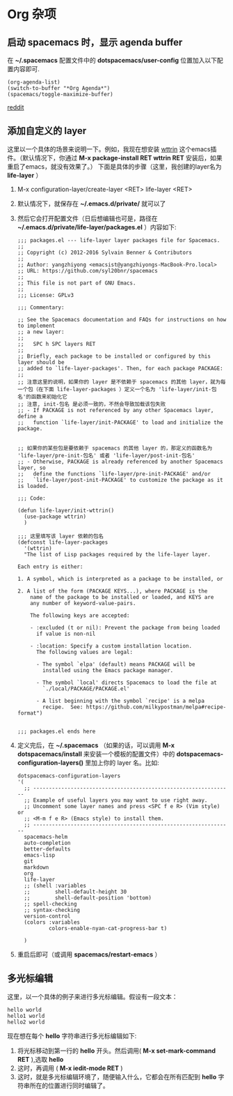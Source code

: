 * Org 杂项
** 启动 spacemacs 时，显示 agenda buffer
   在 *~/.spacemacs* 配置文件中的 *dotspacemacs/user-config* 位置加入以下配置内容即可.

   #+BEGIN_EXAMPLE
   (org-agenda-list)
   (switch-to-buffer "*Org Agenda*")
   (spacemacs/toggle-maximize-buffer)
   #+END_EXAMPLE

   [[https://www.reddit.com/r/spacemacs/comments/5lxwog/how_to_display_orgagenda_list_at_startup/][reddit]]


** 添加自定义的 layer
   这里以一个具体的场景来说明一下。例如，我现在想安装 [[https://github.com/bcbcarl/emacs-wttrin][wttrin]] 这个emacs插件。（默认情况下，你通过 *M-x package-install RET wttrin RET* 安装后，如果重启了emacs，就没有效果了。）
   下面是具体的步骤（这里，我创建的layer名为 *life-layer* ）
   1. M-x configuration-layer/create-layer <RET> life-layer <RET>
   2. 默认情况下，就保存在 *~/.emacs.d/private/* 就可以了
   3. 然后它会打开配置文件（日后想编辑也可是，路径在 *~/.emacs.d/private/life-layer/packages.el* ）内容如下:

      #+BEGIN_EXAMPLE
;;; packages.el --- life-layer layer packages file for Spacemacs.
;;
;; Copyright (c) 2012-2016 Sylvain Benner & Contributors
;;
;; Author: yangzhiyong <emacsist@yangzhiyongs-MacBook-Pro.local>
;; URL: https://github.com/syl20bnr/spacemacs
;;
;; This file is not part of GNU Emacs.
;;
;;; License: GPLv3

;;; Commentary:

;; See the Spacemacs documentation and FAQs for instructions on how to implement
;; a new layer:
;;
;;   SPC h SPC layers RET
;;
;; Briefly, each package to be installed or configured by this layer should be
;; added to `life-layer-packages'. Then, for each package PACKAGE:
;;
;; 注意这里的说明，如果你的 layer 是不依赖于 spacemacs 的其他 layer，就为每一个包（在下面 life-layer-packages ）定义一个名为 'life-layer/init-包名'的函数来初始化它
;; 注意, init-包名 是必须一致的，不然会导致加载该包失败
;; - If PACKAGE is not referenced by any other Spacemacs layer, define a
;;   function `life-layer/init-PACKAGE' to load and initialize the package.


;; 如果你的某些包是要依赖于 spacemacs 的其他 layer 的，那定义的函数名为 'life-layer/pre-init-包名' 或者 'life-layer/post-init-包名'
;; - Otherwise, PACKAGE is already referenced by another Spacemacs layer, so
;;   define the functions `life-layer/pre-init-PACKAGE' and/or
;;   `life-layer/post-init-PACKAGE' to customize the package as it is loaded.

;;; Code:

(defun life-layer/init-wttrin()
  (use-package wttrin)
  )

;;; 这里填写该 layer 依赖的包名
(defconst life-layer-packages
  '(wttrin)
  "The list of Lisp packages required by the life-layer layer.

Each entry is either:

1. A symbol, which is interpreted as a package to be installed, or

2. A list of the form (PACKAGE KEYS...), where PACKAGE is the
    name of the package to be installed or loaded, and KEYS are
    any number of keyword-value-pairs.

    The following keys are accepted:

    - :excluded (t or nil): Prevent the package from being loaded
      if value is non-nil

    - :location: Specify a custom installation location.
      The following values are legal:

      - The symbol `elpa' (default) means PACKAGE will be
        installed using the Emacs package manager.

      - The symbol `local' directs Spacemacs to load the file at
        `./local/PACKAGE/PACKAGE.el'

      - A list beginning with the symbol `recipe' is a melpa
        recipe.  See: https://github.com/milkypostman/melpa#recipe-format")


;;; packages.el ends here
      #+END_EXAMPLE
   4. 定义完后，在 *~/.spacemacs* （如果的话，可以调用 *M-x dotspacemacs/install* 来安装一个模板的配置文件）中的 *dotspacemacs-configuration-layers()* 里加上你的 layer 名。比如:

      #+BEGIN_EXAMPLE
   dotspacemacs-configuration-layers
   '(
     ;; ----------------------------------------------------------------
     ;; Example of useful layers you may want to use right away.
     ;; Uncomment some layer names and press <SPC f e R> (Vim style) or
     ;; <M-m f e R> (Emacs style) to install them.
     ;; ----------------------------------------------------------------
     spacemacs-helm
     auto-completion
     better-defaults
     emacs-lisp
     git
     markdown
     org
     life-layer
     ;; (shell :variables
     ;;        shell-default-height 30
     ;;        shell-default-position 'bottom)
     ;; spell-checking
     ;; syntax-checking
     version-control
     (colors :variables
             colors-enable-nyan-cat-progress-bar t)

     )
      #+END_EXAMPLE
   5. 重启后即可（或调用 *spacemacs/restart-emacs* ）
** 多光标编辑
   这里，以一个具体的例子来进行多光标编辑。假设有一段文本：
   #+BEGIN_EXAMPLE
   hello world
   hello1 world
   hello2 world
   #+END_EXAMPLE

   现在想在每个 *hello* 字符串进行多光标编辑如下:
   
   1. 将光标移动到第一行的 *hello* 开头。然后调用( *M-x set-mark-command RET* ),选取 *hello*
   2. 这时，再调用 ( *M-x iedit-mode RET* )
   3. 这时，就是多光标编辑环境了，随便输入什么，它都会在所有匹配到 *hello* 字符串所在的位置进行同时编辑了。
